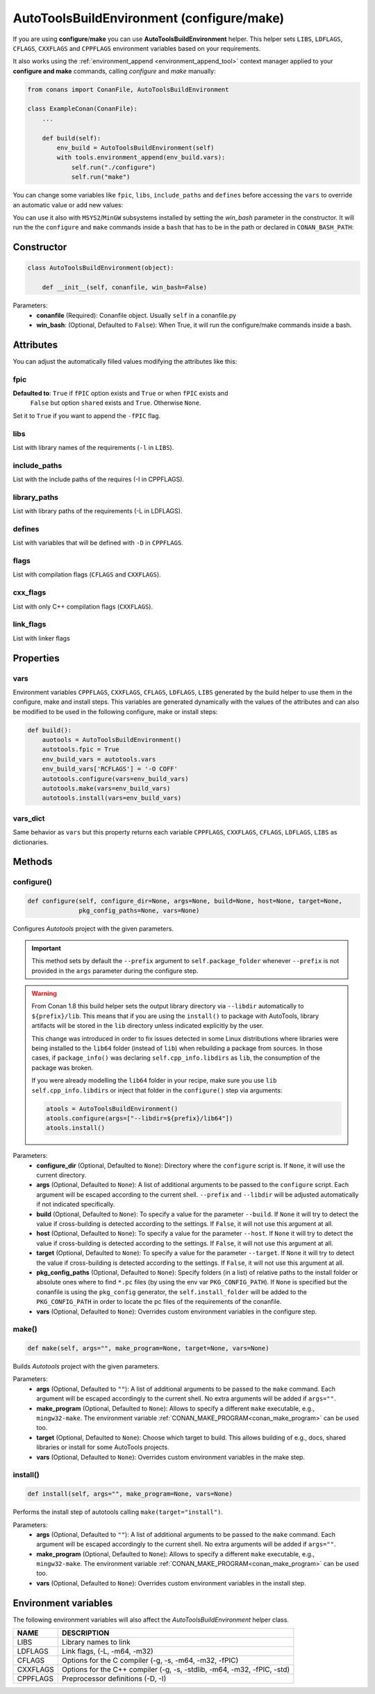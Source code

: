 .. _autotools_reference:

AutoToolsBuildEnvironment (configure/make)
==========================================

If you are using **configure**/**make** you can use **AutoToolsBuildEnvironment** helper.
This helper sets ``LIBS``, ``LDFLAGS``, ``CFLAGS``, ``CXXFLAGS`` and ``CPPFLAGS`` environment variables based on your requirements.

.. code-block:: python
   :emphasize-lines: 13, 14, 15
   
   from conans import ConanFile, AutoToolsBuildEnvironment

   class ExampleConan(ConanFile):
      settings = "os", "compiler", "build_type", "arch"
      requires = "Poco/1.9.0@pocoproject/stable"
      default_options = "Poco:shared=True", "OpenSSL:shared=True"
     
      def imports(self):
         self.copy("*.dll", dst="bin", src="bin")
         self.copy("*.dylib*", dst="bin", src="lib")
   
      def build(self):
         autotools = AutoToolsBuildEnvironment(self)
         autotools.configure()
         autotools.make()

It also works using the :ref:`environment_append <environment_append_tool>` context manager applied to your **configure and make** commands,
calling `configure` and `make` manually:

.. code-block:: python

    from conans import ConanFile, AutoToolsBuildEnvironment

    class ExampleConan(ConanFile):
        ...

        def build(self):
            env_build = AutoToolsBuildEnvironment(self)
            with tools.environment_append(env_build.vars):
                self.run("./configure")
                self.run("make")

You can change some variables like ``fpic``, ``libs``, ``include_paths`` and ``defines`` before accessing the ``vars`` to override
an automatic value or add new values:

.. code-block:: python
   :emphasize-lines: 8, 9, 10

    from conans import ConanFile, AutoToolsBuildEnvironment

    class ExampleConan(ConanFile):
        ...

        def build(self):
            env_build = AutoToolsBuildEnvironment(self)
            env_build.fpic = True
            env_build.libs.append("pthread")
            env_build.defines.append("NEW_DEFINE=23")
            env_build.configure()
            env_build.make()

You can use it also with ``MSYS2``/``MinGW`` subsystems installed by setting the `win_bash` parameter
in the constructor. It will run the the ``configure`` and ``make`` commands inside a ``bash`` that
has to be in the path or declared in ``CONAN_BASH_PATH``:


.. code-block:: python
   :emphasize-lines: 12

   from conans import ConanFile, AutoToolsBuildEnvironment
   import platform

   class ExampleConan(ConanFile):
      settings = "os", "compiler", "build_type", "arch"

      def imports(self):
        self.copy("*.dll", dst="bin", src="bin")
        self.copy("*.dylib*", dst="bin", src="lib")

      def build(self):
         in_win = platform.system() == "Windows"
         env_build = AutoToolsBuildEnvironment(self, win_bash=in_win)
         env_build.configure()
         env_build.make()

Constructor
-----------

.. code-block:: python

    class AutoToolsBuildEnvironment(object):

        def __init__(self, conanfile, win_bash=False)

Parameters:
    - **conanfile** (Required): Conanfile object. Usually ``self`` in a conanfile.py
    - **win_bash**: (Optional, Defaulted to ``False``): When True, it will run the configure/make commands inside a bash.

Attributes
----------

You can adjust the automatically filled values modifying the attributes like this:

.. code-block:: python
   :emphasize-lines: 8, 9, 10

    from conans import ConanFile, AutoToolsBuildEnvironment

    class ExampleConan(ConanFile):
        ...

        def build(self):
            autotools = AutoToolsBuildEnvironment(self)
            autotools.fpic = True
            autotools.libs.append("pthread")
            autotools.defines.append("NEW_DEFINE=23")
            autotools.configure()
            autotools.make()

fpic
++++

**Defaulted to**: ``True`` if ``fPIC`` option exists and ``True`` or when ``fPIC`` exists and
                  ``False`` but option ``shared`` exists and ``True``. Otherwise ``None``.

Set it to ``True`` if you want to append the ``-fPIC`` flag.

libs
++++

List with library names of the requirements (``-l`` in ``LIBS``).

include_paths
+++++++++++++

List with the include paths of the requires (-I in CPPFLAGS).

library_paths
+++++++++++++

List with library paths of the requirements  (-L in LDFLAGS).

defines
+++++++

List with variables that will be defined with ``-D``  in ``CPPFLAGS``.

flags
+++++

List with compilation flags (``CFLAGS`` and ``CXXFLAGS``).

cxx_flags
+++++++++

List with only C++ compilation flags (``CXXFLAGS``).

link_flags
++++++++++

List with linker flags

Properties
----------

vars
++++

Environment variables ``CPPFLAGS``, ``CXXFLAGS``, ``CFLAGS``, ``LDFLAGS``, ``LIBS`` generated by the build helper to use them in the
configure, make and install steps. This variables are generated dynamically with the values of the attributes and can also be modified to be
used in the following configure, make or install steps:

.. code-block:: python

    def build():
        auotools = AutoToolsBuildEnvironment()
        autotools.fpic = True
        env_build_vars = autotools.vars
        env_build_vars['RCFLAGS'] = '-O COFF'
        autotools.configure(vars=env_build_vars)
        autotools.make(vars=env_build_vars)
        autotools.install(vars=env_build_vars)

vars_dict
+++++++++

Same behavior as ``vars`` but this property returns each variable ``CPPFLAGS``, ``CXXFLAGS``, ``CFLAGS``, ``LDFLAGS``, ``LIBS`` as
dictionaries.

Methods
-------

configure()
+++++++++++

.. code-block:: python

    def configure(self, configure_dir=None, args=None, build=None, host=None, target=None,
                  pkg_config_paths=None, vars=None)

Configures `Autotools` project with the given parameters.

.. important::

    This method sets by default the ``--prefix`` argument to ``self.package_folder`` whenever ``--prefix`` is not provided in the ``args``
    parameter during the configure step.

.. _autotools_lib64_warning:

.. warning::

    From Conan 1.8 this build helper sets the output library directory via ``--libdir`` automatically to ``${prefix}/lib``. This means that
    if you are using the ``install()`` to package with AutoTools, library artifacts will be stored in the ``lib`` directory unless indicated
    explicitly by the user.

    This change was introduced in order to fix issues detected in some Linux distributions where libraries were being installed to the
    ``lib64`` folder (instead of ``lib``) when rebuilding a package from sources. In those cases, if ``package_info()`` was declaring
    ``self.cpp_info.libdirs`` as ``lib``, the consumption of the package was broken.

    If you were already modelling the ``lib64`` folder in your recipe, make sure you use ``lib`` ``self.cpp_info.libdirs`` or inject
    that folder in the ``configure()`` step via arguments:

    .. code-block:: python

        atools = AutoToolsBuildEnvironment()
        atools.configure(args=["--libdir=${prefix}/lib64"])
        atools.install()

Parameters:
    - **configure_dir** (Optional, Defaulted to ``None``): Directory where the ``configure`` script is. If ``None``, it will use the current
      directory.
    - **args** (Optional, Defaulted to ``None``): A list of additional arguments to be passed to the ``configure`` script. Each argument
      will be escaped according to the current shell. ``--prefix`` and ``--libdir`` will be adjusted automatically if not indicated
      specifically.
    - **build** (Optional, Defaulted to ``None``): To specify a value for the parameter ``--build``. If ``None`` it will try to detect the
      value if cross-building is detected according to the settings. If ``False``, it will not use this argument at all.
    - **host** (Optional, Defaulted to ``None``): To specify a value for the parameter ``--host``. If ``None`` it will try to detect the
      value if cross-building is detected according to the settings. If ``False``, it will not use this argument at all.
    - **target** (Optional, Defaulted to ``None``): To specify a value for the parameter ``--target``. If ``None`` it will try to detect the
      value if cross-building is detected according to the settings. If ``False``, it will not use this argument at all.
    - **pkg_config_paths** (Optional, Defaulted to ``None``): Specify folders (in a list) of relative paths to the install folder or
      absolute ones where to find ``*.pc`` files (by using the env var ``PKG_CONFIG_PATH``). If ``None`` is specified but the conanfile is
      using the ``pkg_config`` generator, the ``self.install_folder`` will be added to the ``PKG_CONFIG_PATH`` in order to locate the pc
      files of the requirements of the conanfile.
    - **vars** (Optional, Defaulted to ``None``): Overrides custom environment variables in the configure step.

make()
++++++

.. code-block:: python

    def make(self, args="", make_program=None, target=None, vars=None)

Builds `Autotools` project with the given parameters.

Parameters:
    - **args** (Optional, Defaulted to ``""``): A list of additional arguments to be passed to the ``make`` command. Each argument will be
      escaped accordingly to the current shell. No extra arguments will be added if ``args=""``.
    - **make_program** (Optional, Defaulted to ``None``): Allows to specify a different ``make`` executable, e.g., ``mingw32-make``. The
      environment variable :ref:`CONAN_MAKE_PROGRAM<conan_make_program>` can be used too.
    - **target** (Optional, Defaulted to ``None``): Choose which target to build. This allows building of e.g., docs, shared libraries or
      install for some AutoTools projects.
    - **vars** (Optional, Defaulted to ``None``): Overrides custom environment variables in the make step.

install()
+++++++++

.. code-block:: python

    def install(self, args="", make_program=None, vars=None)

Performs the install step of autotools calling ``make(target="install")``.

Parameters:
    - **args** (Optional, Defaulted to ``""``): A list of additional arguments to be passed to the ``make`` command. Each argument will be
      escaped accordingly to the current shell. No extra arguments will be added if ``args=""``.
    - **make_program** (Optional, Defaulted to ``None``): Allows to specify a different ``make`` executable, e.g., ``mingw32-make``. The
      environment variable :ref:`CONAN_MAKE_PROGRAM<conan_make_program>` can be used too.
    - **vars** (Optional, Defaulted to ``None``): Overrides custom environment variables in the install step.

Environment variables
---------------------

The following environment variables will also affect the `AutoToolsBuildEnvironment` helper class.

+--------------------+-------------------------------------------------------------------------------------+
| NAME               | DESCRIPTION                                                                         |
+====================+=====================================================================================+
| LIBS               | Library names to link                                                               |
+--------------------+-------------------------------------------------------------------------------------+
| LDFLAGS            | Link flags, (-L, -m64, -m32)                                                        |
+--------------------+-------------------------------------------------------------------------------------+
| CFLAGS             | Options for the C compiler (-g, -s, -m64, -m32, -fPIC)                              |
+--------------------+-------------------------------------------------------------------------------------+
| CXXFLAGS           | Options for the C++ compiler (-g, -s, -stdlib, -m64, -m32, -fPIC, -std)             |
+--------------------+-------------------------------------------------------------------------------------+
| CPPFLAGS           | Preprocessor definitions (-D, -I)                                                   |
+--------------------+-------------------------------------------------------------------------------------+

.. seealso::

    - :ref:`Reference/Tools/environment_append <environment_append_tool>`
